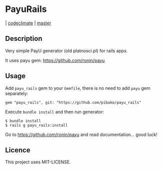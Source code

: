 * PayuRails

  [[https://codeclimate.com/github/pibako/payu_rails.png]] | [[https://codeclimate.com/github/pibako/payu_rails][codeclimate]]
  [[https://travis-ci.org/pibako/payu_rails.png]] | [[https://travis-ci.org/pibako/payu_rails][master]]

** Description
Very simple PayU generator (old platnosci.pl) for rails apps.

It uses payu gem: https://github.com/ronin/payu

** Usage
   Add ~payu_rails~ gem to your ~Gemfile~, there is no need to add
   ~payu~ gem separately:
   : gem "payu_rails", git: "https://github.com/pibako/payu_rails"

   Execute ~bundle install~ and then run generator:
   : $ bundle install
   : $ rails g payu_rails:install

   Go to https://github.com/ronin/payu and read documentation... good luck!


** Licence
   This project uses MIT-LICENSE.
